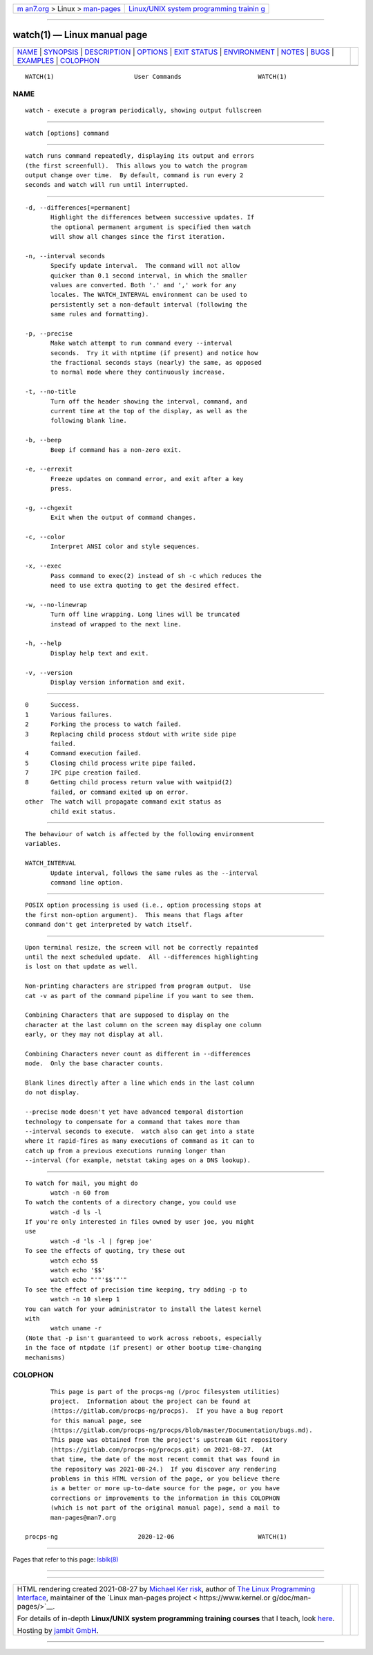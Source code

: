 .. container:: page-top

.. container:: nav-bar

   +----------------------------------+----------------------------------+
   | `m                               | `Linux/UNIX system programming   |
   | an7.org <../../../index.html>`__ | trainin                          |
   | > Linux >                        | g <http://man7.org/training/>`__ |
   | `man-pages <../index.html>`__    |                                  |
   +----------------------------------+----------------------------------+

--------------

watch(1) — Linux manual page
============================

+-----------------------------------+-----------------------------------+
| `NAME <#NAME>`__ \|               |                                   |
| `SYNOPSIS <#SYNOPSIS>`__ \|       |                                   |
| `DESCRIPTION <#DESCRIPTION>`__ \| |                                   |
| `OPTIONS <#OPTIONS>`__ \|         |                                   |
| `EXIT STATUS <#EXIT_STATUS>`__ \| |                                   |
| `ENVIRONMENT <#ENVIRONMENT>`__ \| |                                   |
| `NOTES <#NOTES>`__ \|             |                                   |
| `BUGS <#BUGS>`__ \|               |                                   |
| `EXAMPLES <#EXAMPLES>`__ \|       |                                   |
| `COLOPHON <#COLOPHON>`__          |                                   |
+-----------------------------------+-----------------------------------+
| .. container:: man-search-box     |                                   |
+-----------------------------------+-----------------------------------+

::

   WATCH(1)                      User Commands                     WATCH(1)

NAME
-------------------------------------------------

::

          watch - execute a program periodically, showing output fullscreen


---------------------------------------------------------

::

          watch [options] command


---------------------------------------------------------------

::

          watch runs command repeatedly, displaying its output and errors
          (the first screenfull).  This allows you to watch the program
          output change over time.  By default, command is run every 2
          seconds and watch will run until interrupted.


-------------------------------------------------------

::

          -d, --differences[=permanent]
                 Highlight the differences between successive updates. If
                 the optional permanent argument is specified then watch
                 will show all changes since the first iteration.

          -n, --interval seconds
                 Specify update interval.  The command will not allow
                 quicker than 0.1 second interval, in which the smaller
                 values are converted. Both '.' and ',' work for any
                 locales. The WATCH_INTERVAL environment can be used to
                 persistently set a non-default interval (following the
                 same rules and formatting).

          -p, --precise
                 Make watch attempt to run command every --interval
                 seconds.  Try it with ntptime (if present) and notice how
                 the fractional seconds stays (nearly) the same, as opposed
                 to normal mode where they continuously increase.

          -t, --no-title
                 Turn off the header showing the interval, command, and
                 current time at the top of the display, as well as the
                 following blank line.

          -b, --beep
                 Beep if command has a non-zero exit.

          -e, --errexit
                 Freeze updates on command error, and exit after a key
                 press.

          -g, --chgexit
                 Exit when the output of command changes.

          -c, --color
                 Interpret ANSI color and style sequences.

          -x, --exec
                 Pass command to exec(2) instead of sh -c which reduces the
                 need to use extra quoting to get the desired effect.

          -w, --no-linewrap
                 Turn off line wrapping. Long lines will be truncated
                 instead of wrapped to the next line.

          -h, --help
                 Display help text and exit.

          -v, --version
                 Display version information and exit.


---------------------------------------------------------------

::

                 0      Success.
                 1      Various failures.
                 2      Forking the process to watch failed.
                 3      Replacing child process stdout with write side pipe
                        failed.
                 4      Command execution failed.
                 5      Closing child process write pipe failed.
                 7      IPC pipe creation failed.
                 8      Getting child process return value with waitpid(2)
                        failed, or command exited up on error.
                 other  The watch will propagate command exit status as
                        child exit status.


---------------------------------------------------------------

::

          The behaviour of watch is affected by the following environment
          variables.

          WATCH_INTERVAL
                 Update interval, follows the same rules as the --interval
                 command line option.


---------------------------------------------------

::

          POSIX option processing is used (i.e., option processing stops at
          the first non-option argument).  This means that flags after
          command don't get interpreted by watch itself.


-------------------------------------------------

::

          Upon terminal resize, the screen will not be correctly repainted
          until the next scheduled update.  All --differences highlighting
          is lost on that update as well.

          Non-printing characters are stripped from program output.  Use
          cat -v as part of the command pipeline if you want to see them.

          Combining Characters that are supposed to display on the
          character at the last column on the screen may display one column
          early, or they may not display at all.

          Combining Characters never count as different in --differences
          mode.  Only the base character counts.

          Blank lines directly after a line which ends in the last column
          do not display.

          --precise mode doesn't yet have advanced temporal distortion
          technology to compensate for a command that takes more than
          --interval seconds to execute.  watch also can get into a state
          where it rapid-fires as many executions of command as it can to
          catch up from a previous executions running longer than
          --interval (for example, netstat taking ages on a DNS lookup).


---------------------------------------------------------

::

          To watch for mail, you might do
                 watch -n 60 from
          To watch the contents of a directory change, you could use
                 watch -d ls -l
          If you're only interested in files owned by user joe, you might
          use
                 watch -d 'ls -l | fgrep joe'
          To see the effects of quoting, try these out
                 watch echo $$
                 watch echo '$$'
                 watch echo "'"'$$'"'"
          To see the effect of precision time keeping, try adding -p to
                 watch -n 10 sleep 1
          You can watch for your administrator to install the latest kernel
          with
                 watch uname -r
          (Note that -p isn't guaranteed to work across reboots, especially
          in the face of ntpdate (if present) or other bootup time-changing
          mechanisms)

COLOPHON
---------------------------------------------------------

::

          This page is part of the procps-ng (/proc filesystem utilities)
          project.  Information about the project can be found at 
          ⟨https://gitlab.com/procps-ng/procps⟩.  If you have a bug report
          for this manual page, see
          ⟨https://gitlab.com/procps-ng/procps/blob/master/Documentation/bugs.md⟩.
          This page was obtained from the project's upstream Git repository
          ⟨https://gitlab.com/procps-ng/procps.git⟩ on 2021-08-27.  (At
          that time, the date of the most recent commit that was found in
          the repository was 2021-08-24.)  If you discover any rendering
          problems in this HTML version of the page, or you believe there
          is a better or more up-to-date source for the page, or you have
          corrections or improvements to the information in this COLOPHON
          (which is not part of the original manual page), send a mail to
          man-pages@man7.org

   procps-ng                      2020-12-06                       WATCH(1)

--------------

Pages that refer to this page: `lsblk(8) <../man8/lsblk.8.html>`__

--------------

--------------

.. container:: footer

   +-----------------------+-----------------------+-----------------------+
   | HTML rendering        |                       | |Cover of TLPI|       |
   | created 2021-08-27 by |                       |                       |
   | `Michael              |                       |                       |
   | Ker                   |                       |                       |
   | risk <https://man7.or |                       |                       |
   | g/mtk/index.html>`__, |                       |                       |
   | author of `The Linux  |                       |                       |
   | Programming           |                       |                       |
   | Interface <https:     |                       |                       |
   | //man7.org/tlpi/>`__, |                       |                       |
   | maintainer of the     |                       |                       |
   | `Linux man-pages      |                       |                       |
   | project <             |                       |                       |
   | https://www.kernel.or |                       |                       |
   | g/doc/man-pages/>`__. |                       |                       |
   |                       |                       |                       |
   | For details of        |                       |                       |
   | in-depth **Linux/UNIX |                       |                       |
   | system programming    |                       |                       |
   | training courses**    |                       |                       |
   | that I teach, look    |                       |                       |
   | `here <https://ma     |                       |                       |
   | n7.org/training/>`__. |                       |                       |
   |                       |                       |                       |
   | Hosting by `jambit    |                       |                       |
   | GmbH                  |                       |                       |
   | <https://www.jambit.c |                       |                       |
   | om/index_en.html>`__. |                       |                       |
   +-----------------------+-----------------------+-----------------------+

--------------

.. container:: statcounter

   |Web Analytics Made Easy - StatCounter|

.. |Cover of TLPI| image:: https://man7.org/tlpi/cover/TLPI-front-cover-vsmall.png
   :target: https://man7.org/tlpi/
.. |Web Analytics Made Easy - StatCounter| image:: https://c.statcounter.com/7422636/0/9b6714ff/1/
   :class: statcounter
   :target: https://statcounter.com/
